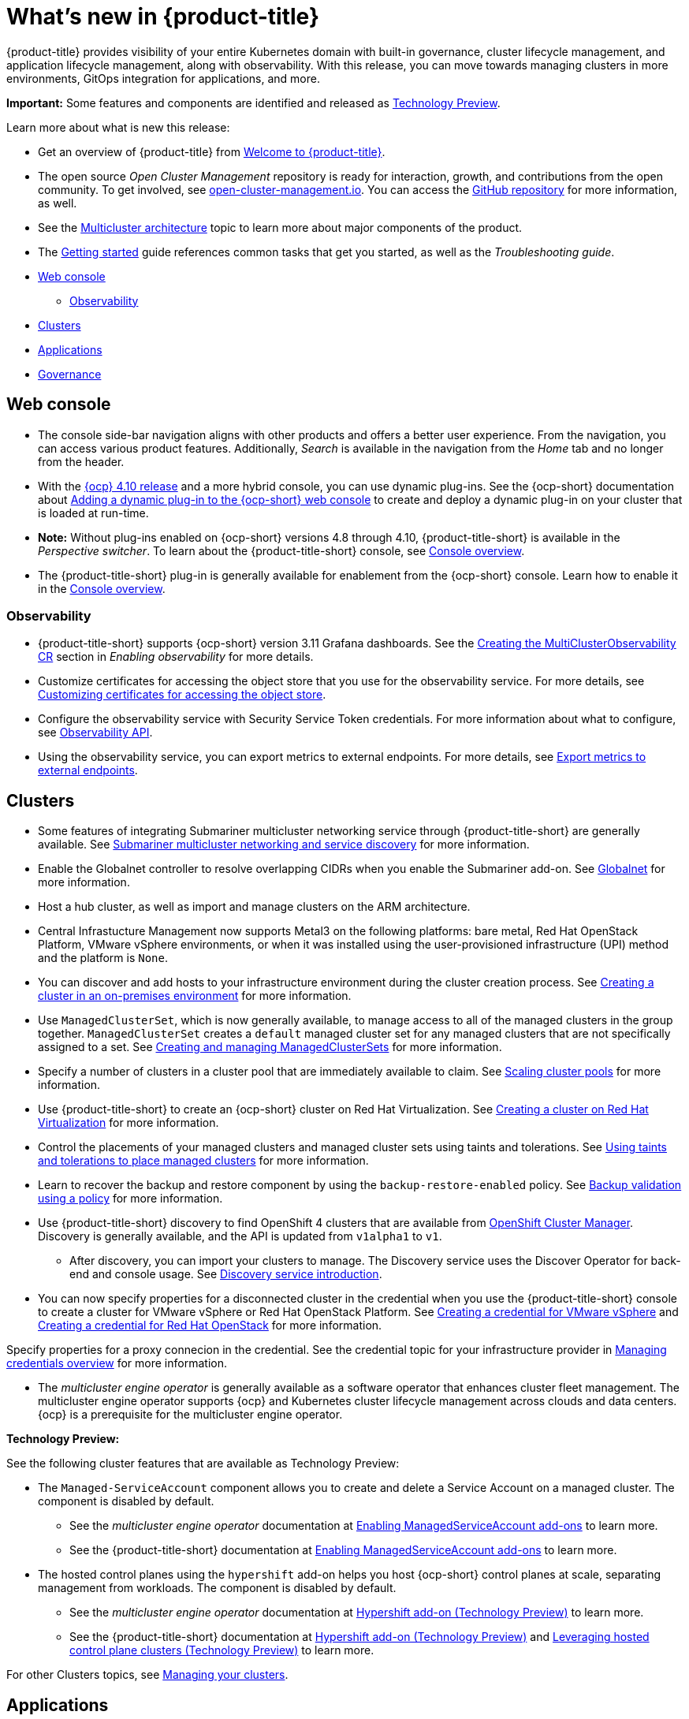 [#whats-new]
= What's new in {product-title}

{product-title} provides visibility of your entire Kubernetes domain with built-in governance, cluster lifecycle management, and application lifecycle management, along with observability. With this release, you can move towards managing clusters in more environments, GitOps integration for applications, and more. 

**Important:** Some features and components are identified and released as link:https://access.redhat.com/support/offerings/techpreview[Technology Preview].

Learn more about what is new this release:

* Get an overview of {product-title} from link:../about/welcome.adoc#welcome-to-red-hat-advanced-cluster-management-for-kubernetes[Welcome to {product-title}].

* The open source _Open Cluster Management_ repository is ready for interaction, growth, and contributions from the open community. To get involved, see https://open-cluster-management.io/[open-cluster-management.io]. You can access the https://github.com/open-cluster-management-io[GitHub repository] for more information, as well.

* See the link:../about/architecture.adoc#multicluster-architecture[Multicluster architecture] topic to learn more about major components of the product.

* The link:../about/quick_start.adoc#getting-started[Getting started] guide references common tasks that get you started, as well as the _Troubleshooting guide_.

* <<web-console-whats-new,Web console>>
** <<observability-whats-new,Observability>>
* <<cluster-whats-new,Clusters>>
* <<application-whats-new,Applications>>
* <<governance-whats-new,Governance>>

[#web-console-whats-new]
== Web console

* The console side-bar navigation aligns with other products and offers a better user experience. From the navigation, you can access various product features. Additionally, _Search_ is available in the navigation from the _Home_ tab and no longer from the header.

* With the https://docs.openshift.com/container-platform/4.10/release_notes/ocp-4-10-release-notes.html#ocp-4-10-dynamic-plugin-technology-preview[{ocp} 4.10 release] and a more hybrid console, you can use dynamic plug-ins. See the {ocp-short} documentation about https://docs.openshift.com/container-platform/4.10/web_console/dynamic-plug-ins.html#dynamic-plug-ins_dynamic-plug-ins[Adding a dynamic plug-in to the {ocp-short} web console] to create and deploy a dynamic plug-in on your cluster that is loaded at run-time. 

* *Note:* Without plug-ins enabled on {ocp-short} versions 4.8 through 4.10, {product-title-short} is available in the _Perspective switcher_. To learn about the {product-title-short} console, see link:../console/console.adoc#console-overview[Console overview].

* The {product-title-short} plug-in is generally available for enablement from the {ocp-short} console. Learn how to enable it in the link:../console/console.adoc#console-overview[Console overview].

[#observability-whats-new]
=== Observability

* {product-title-short} supports {ocp-short} version 3.11 Grafana dashboards. See the link:../observability/observability_enable.adoc#creating-mco-cr[Creating the MultiClusterObservability CR] section in _Enabling observability_ for more details.

* Customize certificates for accessing the object store that you use for the observability service. For more details, see link:../observability/customize_observability.adoc#customizing-certificates-object-store[Customizing certificates for accessing the object store].

* Configure the observability service with Security Service Token credentials. For more information about what to configure, see link:../api/observability.json.adoc#observability-api[Observability API].

* Using the observability service, you can export metrics to external endpoints. For more details, see link:../observability/customize_observability.adoc#export-metrics-to-external-endpoints[Export metrics to external endpoints].

[#cluster-whats-new]
== Clusters

* Some features of integrating Submariner multicluster networking service through {product-title-short} are generally available. See link:../add-ons/submariner/submariner.adoc#submariner[Submariner multicluster networking and service discovery] for more information. 

* Enable the Globalnet controller to resolve overlapping CIDRs when you enable the Submariner add-on. See link:../add-ons/submariner/submariner.adoc#submariner-globalnet[Globalnet] for more information.

* Host a hub cluster, as well as import and manage clusters on the ARM architecture.

* Central Infrastucture Management now supports Metal3 on the following platforms: bare metal, Red Hat OpenStack Platform, VMware vSphere environments, or when it was installed using the user-provisioned infrastructure (UPI) method and the platform is `None`. 

* You can discover and add hosts to your infrastructure environment during the cluster creation process. See link:../clusters/create_cluster_on_prem.adoc#creating-a-cluster-on-premises[Creating a cluster in an on-premises environment] for more information. 

* Use `ManagedClusterSet`, which is now generally available, to manage access to all of the managed clusters in the group together. `ManagedClusterSet` creates a `default` managed cluster set for any managed clusters that are not specifically assigned to a set. See link:../clusters/managedclustersets.adoc[Creating and managing ManagedClusterSets] for more information.

* Specify a number of clusters in a cluster pool that are immediately available to claim. See link:../clusters/cluster_pool_scale.adoc#scaling-cluster-pools[Scaling cluster pools] for more information. 

* Use {product-title-short} to create an {ocp-short} cluster on Red Hat Virtualization. See link:../clusters/create_virtualization.adoc#creating-a-cluster-on-virtualization[Creating a cluster on Red Hat Virtualization] for more information. 

* Control the placements of your managed clusters and managed cluster sets using taints and tolerations. See link:../clusters/man_clust_taints_tol.adoc#taints-tolerations-manclust[Using taints and tolerations to place managed clusters] for more information.

* Learn to recover the backup and restore component by using the `backup-restore-enabled` policy. See link:../clusters/backup_and_restore.adoc#backup-validation-using-a-policy[Backup validation using a policy] for more information.

* Use {product-title-short} discovery to find OpenShift 4 clusters that are available from https://access.redhat.com/documentation/en-us/openshift_cluster_manager/2022/[OpenShift Cluster Manager]. Discovery is generally available, and the API is updated from `v1alpha1` to `v1`. 

  - After discovery, you can import your clusters to manage. The Discovery service uses the Discover Operator for back-end and console usage. See link:../clusters/discovery_intro.adoc[Discovery service introduction].
 
* You can now specify properties for a disconnected cluster in the credential when you use the {product-title-short} console to create a cluster for VMware vSphere or Red Hat OpenStack Platform. See link:../credentials/credential_vm.adoc#creating-a-credential-for-vmware-vsphere[Creating a credential for VMware vSphere] and link:../credentials/credential_openstack.adoc#creating-a-credential-for-openstack[Creating a credential for Red Hat OpenStack] for more information.

Specify properties for a proxy connecion in the credential. See the credential topic for your infrastructure provider in link:../credentials/credential_intro.adoc#credentials[Managing credentials overview] for more information. 

* The _multicluster engine operator_ is generally available as a software operator that enhances cluster fleet management. The multicluster engine operator supports {ocp} and Kubernetes cluster lifecycle management across clouds and data centers. {ocp} is a prerequisite for the multicluster engine operator. 

*Technology Preview:* 

See the following cluster features that are available as Technology Preview:

* The `Managed-ServiceAccount` component allows you to create and delete a Service Account on a managed cluster. The component is disabled by default.

  ** See the _multicluster engine operator_ documentation at link:../multicluster_engine/addon_managed_service.adoc#hypershift-add-on-technical-preview[Enabling ManagedServiceAccount add-ons] to learn more.
  
  ** See the {product-title-short} documentation at link:../install/adv_config_install.adoc#managedserviceaccount-add-on-technical-preview[Enabling ManagedServiceAccount add-ons] to learn more.

* The hosted control planes using the `hypershift` add-on helps you host {ocp-short} control planes at scale, separating management from workloads. The component is disabled by default.

  ** See the _multicluster engine operator_ documentation at link:../multicluster_engine/addon_managed_service.adoc#hypershift-addon-intro[Hypershift add-on (Technology Preview)] to learn more.
  
  ** See the {product-title-short} documentation at link:../install/adv_config_install.adoc#hypershift-addon-intro[Hypershift add-on (Technology Preview)] and link:../clusters/hypershift_intro.adoc#hypershift-intro[Leveraging hosted control plane clusters (Technology Preview)] to learn more.
  
For other Clusters topics, see link:../clusters/intro.adoc#managing-your-clusters[Managing your clusters].
  
[#application-whats-new]
== Applications

* The Placement and Placement decisions API is upgraded from `v1alpha1` to `v1beta1`. Placements define the target clusters that must subscribe to a `ClusterSet` where subscriptions and application sets are delivered. View these in the console from *Advanced configuration*.

* Access Topology from an individual tab in the single application overview so that you can view everything at the same time. Learn about the Topology from *How to read topology* to learn about each topology element.

* `ApplicationSet` is now generally available as a sub-project of Argo CD that adds multicluster support for Argo CD applications. You can create an `ApplicationSet` from the product console editor. See link:../applications/app_model.adoc#application-model-and-definitions[Application model and definitions].

* Statuses on managed clusters and `subscriptionReports` on the hub cluster are lightweight and more scalable. See the following three types of subsription status reports:

+
- Package-level `SubscriptionStatus`: This is the application package status on the managed cluster with detailed status for all of the resources that are deployed by the application in the `appsub` namespace.
- Cluster-level `SubscriptionReport`: This is the overall status report on all of the applications that are deployed to a particular cluster.
- Application-level `SubscriptionReport`: This is the overall status report on all of the managed clusters to which a particular application is deployed.

+
See link:../applications/subscription_report.adoc[Subscription reports] for information.

For other Application topics, see link:../applications/app_management_overview.adoc[Managing applications].

[#governance-whats-new]
== Governance

* Use the optional YAML field, `metadataComplianceType`, to process labels and annotations of an object differently than the other fields. For more information, see the link:../apis/policy.json.adoc#policy-api[Policy API].

* Create a policy set to group policies together. See link:../governance/policy_set_ctrl.adoc#policy-set-controller[Policy set controller].

* Policy set generation is now supported for the policy generator. See link:../governance/policy_generator.adoc#policy-generator[Policy generator].

* You can use the `protect` function to secure sensitive data that is on your hub cluster policy template. Also, the `fromSecret` function is now available in the hub cluster policy templates. See link:../governance/custom_template.adoc#protect-function[protect function] section for more information

See link:../governance/grc_intro.adoc#governance[Governance] to learn more about the dashboard and the policy framework.

[#add-on-whats-new]
== Add-ons

* Deploy Submariner on Red Hat OpenStack Platform clusters. See link:../services/submariner/submariner_prepare_hosts.adoc#preparing-openstack[Preparing Red Hat OpenStack Platform for Submariner] for more information. 

To see more release note topics, go to the xref:../release_notes/release_notes.adoc#red-hat-advanced-cluster-management-for-kubernetes-release-notes[Release notes].

